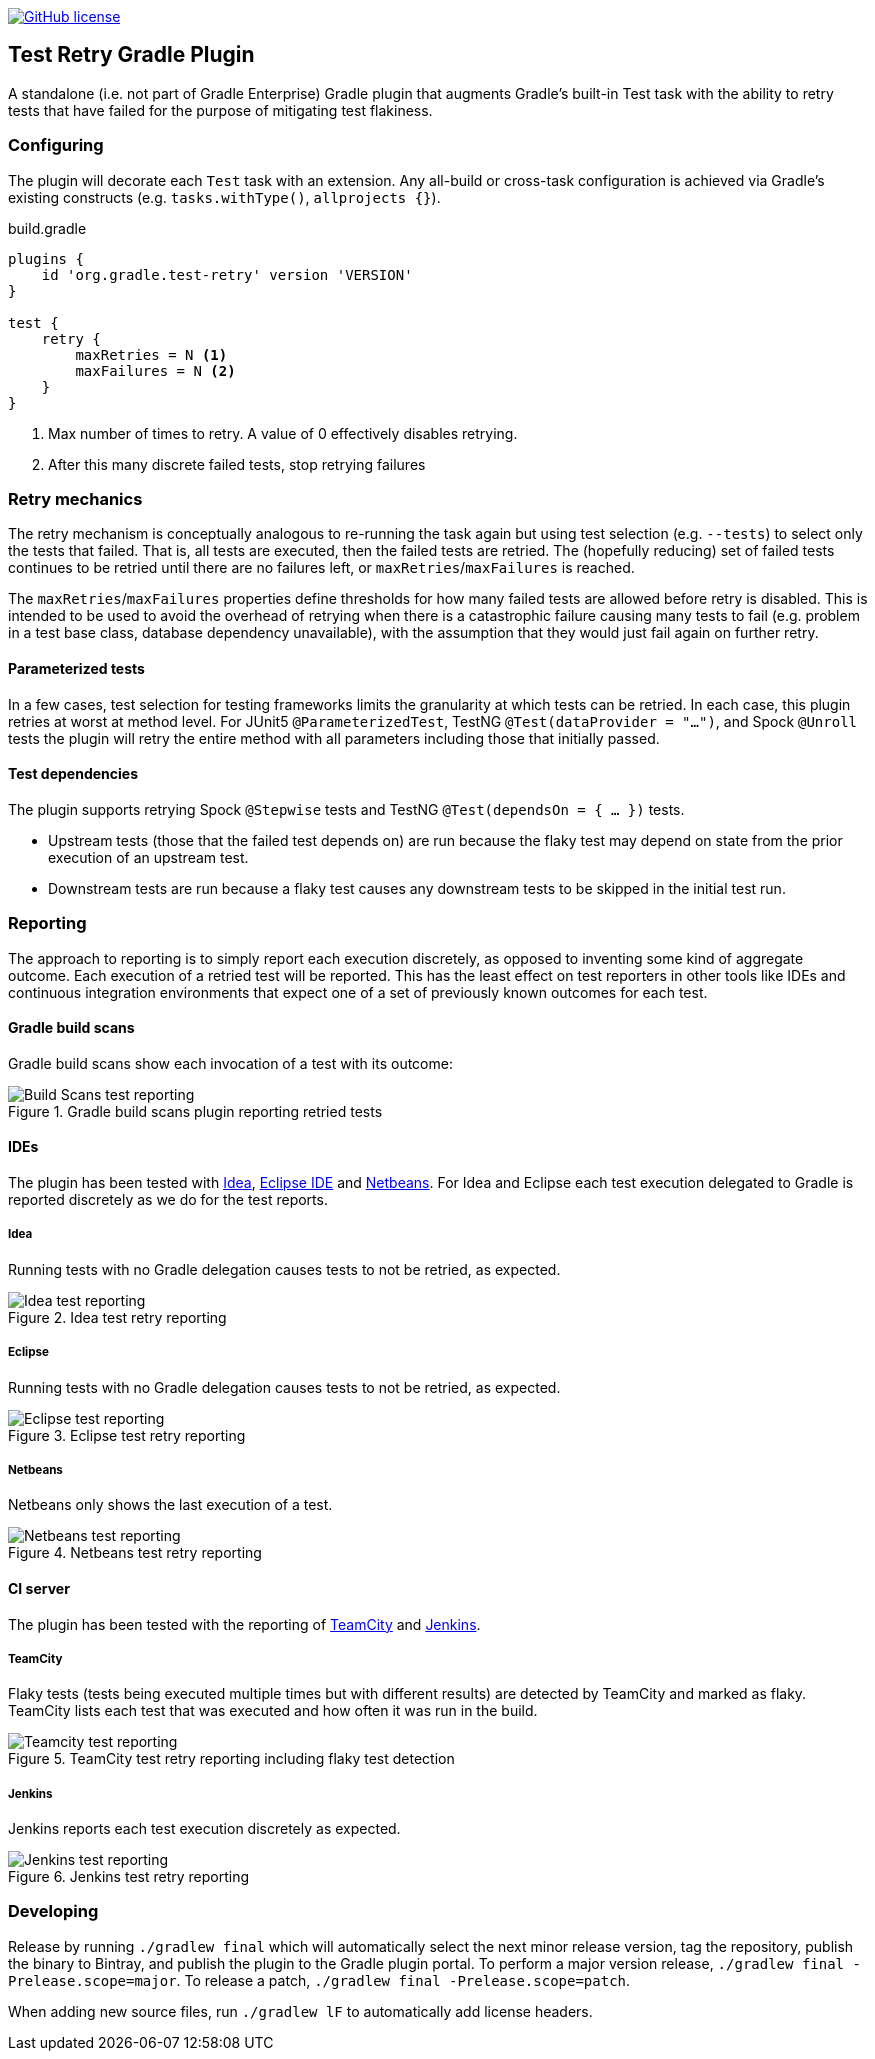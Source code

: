 image:https://img.shields.io/github/license/micrometer-metrics/micrometer["GitHub license",link="https://github.com/gradle/test-retry-gradle-plugin/blob/master/LICENSE"]

:imagesdir: docs/images

== Test Retry Gradle Plugin

A standalone (i.e. not part of Gradle Enterprise) Gradle plugin that augments Gradle’s built-in Test task with the ability to retry tests that have failed for the purpose of mitigating test flakiness.

=== Configuring

The plugin will decorate each `Test` task with an extension. Any all-build or cross-task configuration is achieved via Gradle’s existing constructs (e.g. `tasks.withType()`, `allprojects {}`).

.build.gradle
[source,groovy]
----
plugins {
    id 'org.gradle.test-retry' version 'VERSION'
}

test {
    retry {
        maxRetries = N <1>
        maxFailures = N <2>
    }
}
----
<1> Max number of times to retry. A value of 0 effectively disables retrying.
<2> After this many discrete failed tests, stop retrying failures

=== Retry mechanics

The retry mechanism is conceptually analogous to re-running the task again but using test selection (e.g. `--tests`) to select only the tests that failed. That is, all tests are executed, then the failed tests are retried. The (hopefully reducing) set of failed tests continues to be retried until there are no failures left, or `maxRetries`/`maxFailures` is reached.

The `maxRetries`/`maxFailures` properties define thresholds for how many failed tests are allowed before retry is disabled. This is intended to be used to avoid the overhead of retrying when there is a catastrophic failure causing many tests to fail (e.g. problem in a test base class, database dependency unavailable), with the assumption that they would just fail again on further retry.

==== Parameterized tests

In a few cases, test selection for testing frameworks limits the granularity at which tests can be retried. In each case, this plugin retries at worst at method level. For JUnit5 `@ParameterizedTest`, TestNG `@Test(dataProvider = "...")`, and Spock `@Unroll` tests the plugin will retry the entire method with all parameters including those that initially passed.

==== Test dependencies

The plugin supports retrying Spock `@Stepwise` tests and TestNG `@Test(dependsOn = { … })` tests.

* Upstream tests (those that the failed test depends on) are run because the flaky test may depend on state from the prior execution of an upstream test.
* Downstream tests are run because a flaky test causes any downstream tests to be skipped in the initial test run.

=== Reporting

The approach to reporting is to simply report each execution discretely, as opposed to inventing some kind of aggregate outcome. Each execution of a retried test will be reported. This has the least effect on test reporters in other tools like IDEs and continuous integration environments that expect one of a set of previously known outcomes for each test.


==== Gradle build scans

Gradle build scans show each invocation of a test with its outcome:

image::build-scans-test-retry-reporting.png[Build Scans test reporting, align="center", title=Gradle build scans plugin reporting retried tests]

==== IDEs

The plugin has been tested with link:url[Idea, https://www.jetbrains.com/idea], link:url[Eclipse IDE, https://www.eclipse.org] and link:url[Netbeans, https://www.netbeans.org]. For Idea and Eclipse each test execution delegated to Gradle is reported discretely as we do for the test reports.

===== Idea

Running tests with no Gradle delegation causes tests to not be retried, as expected.

image::idea-test-retry-reporting.png[Idea test reporting, align="center", title=Idea test retry reporting]

===== Eclipse

Running tests with no Gradle delegation causes tests to not be retried, as expected.

image::eclipse-test-retry-reporting.png[Eclipse test reporting, align="center", title=Eclipse test retry reporting]


===== Netbeans
Netbeans only shows the last execution of a test.

image::netbeans-test-retry-reporting.png[Netbeans test reporting, align="center", title=Netbeans test retry reporting]

==== CI server

The plugin has been tested with the reporting of link:url[TeamCity, https://www.jetbrains.com/teamcity] and link:url[Jenkins, https://www.jenkins.io].

===== TeamCity
Flaky tests (tests being executed multiple times but with different results) are detected by TeamCity and marked as flaky.
TeamCity lists each test that was executed and how often it was run in the build.

image::teamcity-test-retry-reporting.png[Teamcity test reporting, align="center", title=TeamCity test retry reporting including flaky test detection]

===== Jenkins

Jenkins reports each test execution discretely as expected.

image::jenkins-test-retry-reporting.png[Jenkins test reporting, align="center", title=Jenkins test retry reporting]

=== Developing

Release by running `./gradlew final` which will automatically select the next minor release version, tag the repository, publish the binary to Bintray, and publish the plugin to the Gradle plugin portal. To perform a major version release, `./gradlew final -Prelease.scope=major`. To release a patch, `./gradlew final -Prelease.scope=patch`.

When adding new source files, run `./gradlew lF` to automatically add license headers.
